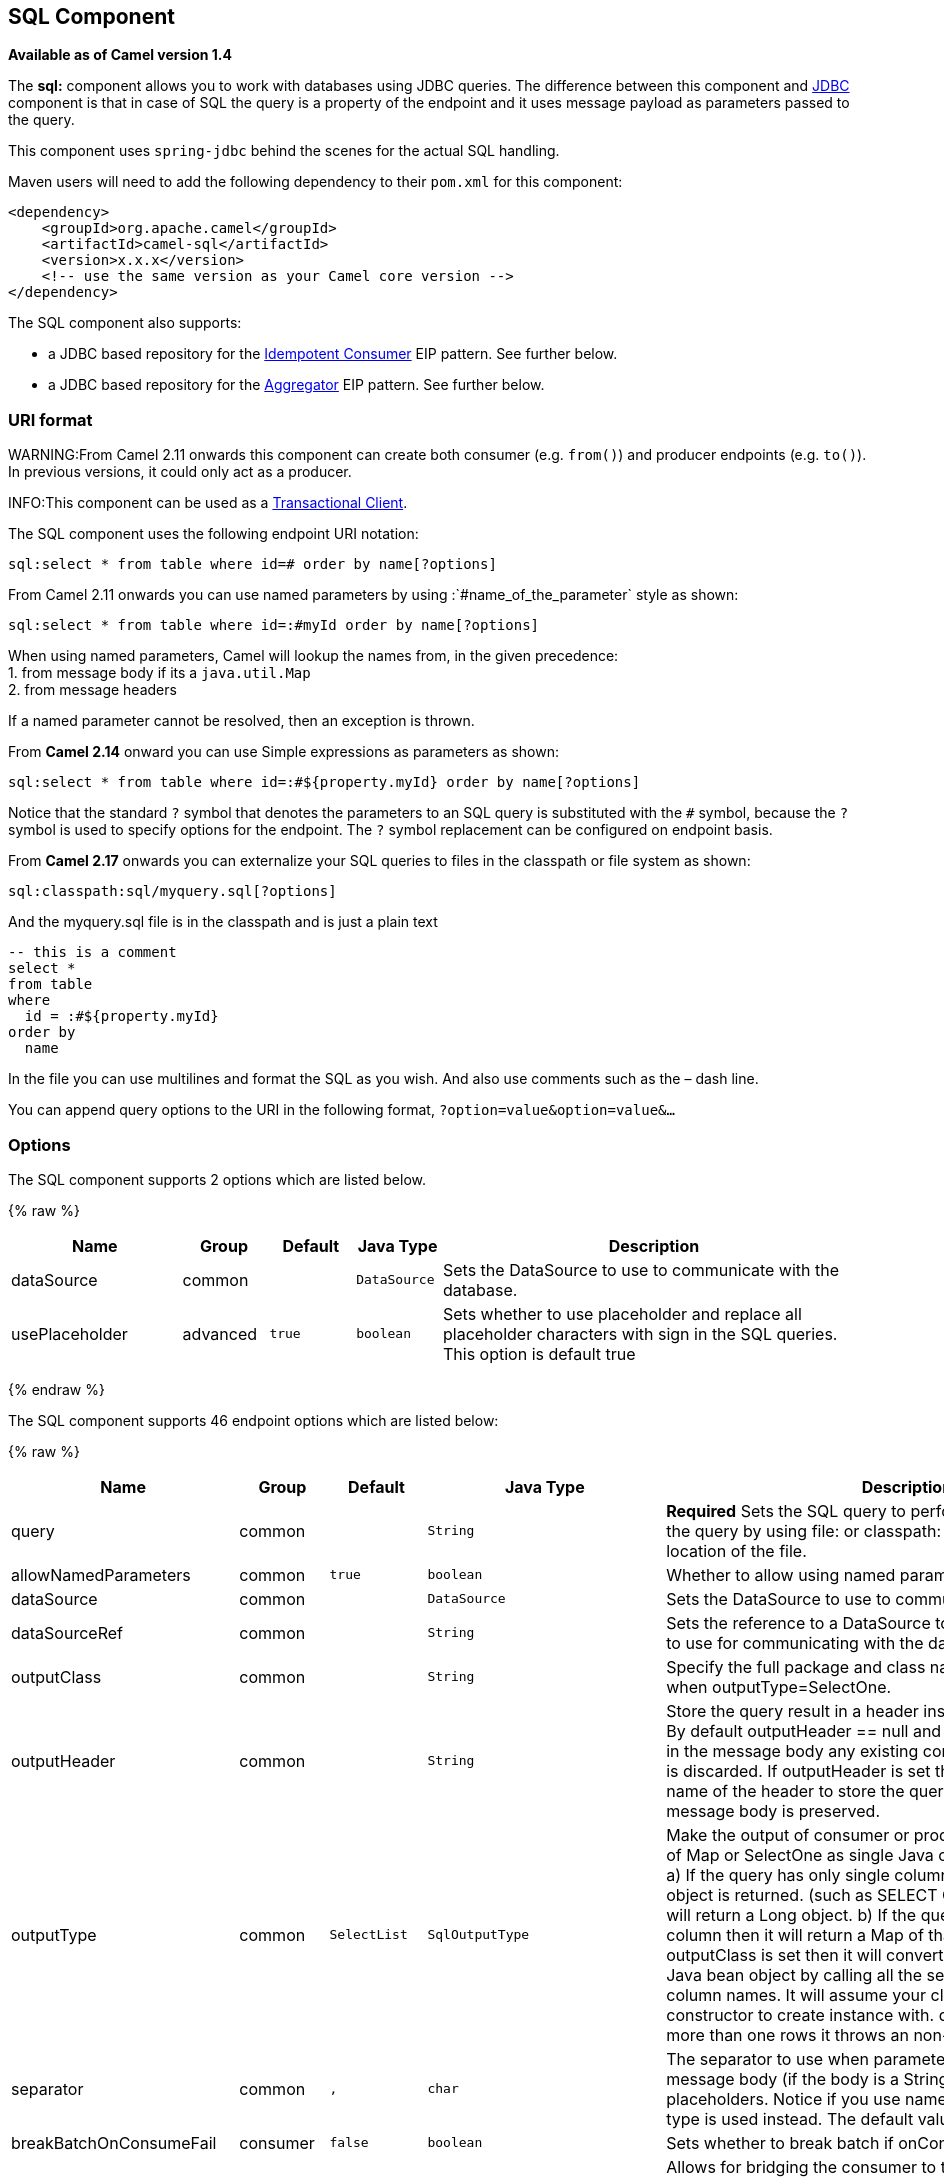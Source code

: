 ## SQL Component

*Available as of Camel version 1.4*

The *sql:* component allows you to work with databases using JDBC
queries. The difference between this component and link:jdbc.html[JDBC]
component is that in case of SQL the query is a property of the endpoint
and it uses message payload as parameters passed to the query.

This component uses `spring-jdbc` behind the scenes for the actual SQL
handling.

Maven users will need to add the following dependency to their `pom.xml`
for this component:

[source,xml]
------------------------------------------------------------
<dependency>
    <groupId>org.apache.camel</groupId>
    <artifactId>camel-sql</artifactId>
    <version>x.x.x</version>
    <!-- use the same version as your Camel core version -->
</dependency>
------------------------------------------------------------

The SQL component also supports:

* a JDBC based repository for the
link:idempotent-consumer.html[Idempotent Consumer] EIP pattern. See
further below.
* a JDBC based repository for the link:aggregator2.html[Aggregator] EIP
pattern. See further below.

### URI format

WARNING:From Camel 2.11 onwards this component can create both consumer (e.g.
`from()`) and producer endpoints (e.g. `to()`).
In previous versions, it could only act as a producer.

INFO:This component can be used as a
http://camel.apache.org/transactional-client.html[Transactional Client].

The SQL component uses the following endpoint URI notation:

[source,java]
----------------------------------------------------------
sql:select * from table where id=# order by name[?options]
----------------------------------------------------------

From Camel 2.11 onwards you can use named parameters by using
:`#name_of_the_parameter` style as shown:

[source,java]
---------------------------------------------------------------
sql:select * from table where id=:#myId order by name[?options]
---------------------------------------------------------------

When using named parameters, Camel will lookup the names from, in the
given precedence: +
 1. from message body if its a `java.util.Map` +
 2. from message headers

If a named parameter cannot be resolved, then an exception is thrown.

From *Camel 2.14* onward you can use Simple expressions as parameters as
shown:

[source,java]
---------------------------------------------------------------------------
sql:select * from table where id=:#${property.myId} order by name[?options]
---------------------------------------------------------------------------

Notice that the standard `?` symbol that denotes the parameters to an
SQL query is substituted with the `#` symbol, because the `?` symbol is
used to specify options for the endpoint. The `?` symbol replacement can
be configured on endpoint basis.

From *Camel 2.17* onwards you can externalize your SQL queries to files
in the classpath or file system as shown:

[source,java]
---------------------------------------
sql:classpath:sql/myquery.sql[?options]
---------------------------------------

And the myquery.sql file is in the classpath and is just a plain text

[source,java]
-------------------------
-- this is a comment
select *
from table
where
  id = :#${property.myId}
order by
  name
-------------------------

In the file you can use multilines and format the SQL as you wish. And
also use comments such as the – dash line.

You can append query options to the URI in the following format,
`?option=value&option=value&...`

### Options



// component options: START
The SQL component supports 2 options which are listed below.



{% raw %}
[width="100%",cols="2,1,1m,1m,5",options="header"]
|=======================================================================
| Name | Group | Default | Java Type | Description
| dataSource | common |  | DataSource | Sets the DataSource to use to communicate with the database.
| usePlaceholder | advanced | true | boolean | Sets whether to use placeholder and replace all placeholder characters with sign in the SQL queries. This option is default true
|=======================================================================
{% endraw %}
// component options: END




// endpoint options: START
The SQL component supports 46 endpoint options which are listed below:

{% raw %}
[width="100%",cols="2,1,1m,1m,5",options="header"]
|=======================================================================
| Name | Group | Default | Java Type | Description
| query | common |  | String | *Required* Sets the SQL query to perform. You can externalize the query by using file: or classpath: as prefix and specify the location of the file.
| allowNamedParameters | common | true | boolean | Whether to allow using named parameters in the queries.
| dataSource | common |  | DataSource | Sets the DataSource to use to communicate with the database.
| dataSourceRef | common |  | String | Sets the reference to a DataSource to lookup from the registry to use for communicating with the database.
| outputClass | common |  | String | Specify the full package and class name to use as conversion when outputType=SelectOne.
| outputHeader | common |  | String | Store the query result in a header instead of the message body. By default outputHeader == null and the query result is stored in the message body any existing content in the message body is discarded. If outputHeader is set the value is used as the name of the header to store the query result and the original message body is preserved.
| outputType | common | SelectList | SqlOutputType | Make the output of consumer or producer to SelectList as List of Map or SelectOne as single Java object in the following way: a) If the query has only single column then that JDBC Column object is returned. (such as SELECT COUNT( ) FROM PROJECT will return a Long object. b) If the query has more than one column then it will return a Map of that result. c) If the outputClass is set then it will convert the query result into an Java bean object by calling all the setters that match the column names. It will assume your class has a default constructor to create instance with. d) If the query resulted in more than one rows it throws an non-unique result exception.
| separator | common | , | char | The separator to use when parameter values is taken from message body (if the body is a String type) to be inserted at placeholders. Notice if you use named parameters then a Map type is used instead. The default value is comma.
| breakBatchOnConsumeFail | consumer | false | boolean | Sets whether to break batch if onConsume failed.
| bridgeErrorHandler | consumer | false | boolean | Allows for bridging the consumer to the Camel routing Error Handler which mean any exceptions occurred while the consumer is trying to pickup incoming messages or the likes will now be processed as a message and handled by the routing Error Handler. By default the consumer will use the org.apache.camel.spi.ExceptionHandler to deal with exceptions that will be logged at WARN or ERROR level and ignored.
| expectedUpdateCount | consumer | -1 | int | Sets an expected update count to validate when using onConsume.
| maxMessagesPerPoll | consumer |  | int | Sets the maximum number of messages to poll
| onConsume | consumer |  | String | After processing each row then this query can be executed if the Exchange was processed successfully for example to mark the row as processed. The query can have parameter.
| onConsumeBatchComplete | consumer |  | String | After processing the entire batch this query can be executed to bulk update rows etc. The query cannot have parameters.
| onConsumeFailed | consumer |  | String | After processing each row then this query can be executed if the Exchange failed for example to mark the row as failed. The query can have parameter.
| routeEmptyResultSet | consumer | false | boolean | Sets whether empty resultset should be allowed to be sent to the next hop. Defaults to false. So the empty resultset will be filtered out.
| sendEmptyMessageWhenIdle | consumer | false | boolean | If the polling consumer did not poll any files you can enable this option to send an empty message (no body) instead.
| transacted | consumer | false | boolean | Enables or disables transaction. If enabled then if processing an exchange failed then the consumer break out processing any further exchanges to cause a rollback eager
| useIterator | consumer | true | boolean | Sets how resultset should be delivered to route. Indicates delivery as either a list or individual object. defaults to true.
| exceptionHandler | consumer (advanced) |  | ExceptionHandler | To let the consumer use a custom ExceptionHandler. Notice if the option bridgeErrorHandler is enabled then this options is not in use. By default the consumer will deal with exceptions that will be logged at WARN or ERROR level and ignored.
| exchangePattern | consumer (advanced) |  | ExchangePattern | Sets the exchange pattern when the consumer creates an exchange.
| pollStrategy | consumer (advanced) |  | PollingConsumerPollStrategy | A pluggable org.apache.camel.PollingConsumerPollingStrategy allowing you to provide your custom implementation to control error handling usually occurred during the poll operation before an Exchange have been created and being routed in Camel.
| processingStrategy | consumer (advanced) |  | SqlProcessingStrategy | Allows to plugin to use a custom org.apache.camel.component.sql.SqlProcessingStrategy to execute queries when the consumer has processed the rows/batch.
| batch | producer | false | boolean | Enables or disables batch mode
| noop | producer | false | boolean | If set will ignore the results of the SQL query and use the existing IN message as the OUT message for the continuation of processing
| useMessageBodyForSql | producer | false | boolean | Whether to use the message body as the SQL and then headers for parameters. If this option is enabled then the SQL in the uri is not used.
| alwaysPopulateStatement | producer (advanced) | false | boolean | If enabled then the populateStatement method from org.apache.camel.component.sql.SqlPrepareStatementStrategy is always invoked also if there is no expected parameters to be prepared. When this is false then the populateStatement is only invoked if there is 1 or more expected parameters to be set; for example this avoids reading the message body/headers for SQL queries with no parameters.
| parametersCount | producer (advanced) |  | int | If set greater than zero then Camel will use this count value of parameters to replace instead of querying via JDBC metadata API. This is useful if the JDBC vendor could not return correct parameters count then user may override instead.
| placeholder | advanced | # | String | Specifies a character that will be replaced to in SQL query. Notice that it is simple String.replaceAll() operation and no SQL parsing is involved (quoted strings will also change).
| prepareStatementStrategy | advanced |  | SqlPrepareStatementStrategy | Allows to plugin to use a custom org.apache.camel.component.sql.SqlPrepareStatementStrategy to control preparation of the query and prepared statement.
| synchronous | advanced | false | boolean | Sets whether synchronous processing should be strictly used or Camel is allowed to use asynchronous processing (if supported).
| templateOptions | advanced |  | Map | Configures the Spring JdbcTemplate with the key/values from the Map
| usePlaceholder | advanced | true | boolean | Sets whether to use placeholder and replace all placeholder characters with sign in the SQL queries. This option is default true
| backoffErrorThreshold | scheduler |  | int | The number of subsequent error polls (failed due some error) that should happen before the backoffMultipler should kick-in.
| backoffIdleThreshold | scheduler |  | int | The number of subsequent idle polls that should happen before the backoffMultipler should kick-in.
| backoffMultiplier | scheduler |  | int | To let the scheduled polling consumer backoff if there has been a number of subsequent idles/errors in a row. The multiplier is then the number of polls that will be skipped before the next actual attempt is happening again. When this option is in use then backoffIdleThreshold and/or backoffErrorThreshold must also be configured.
| delay | scheduler | 500 | long | Milliseconds before the next poll. You can also specify time values using units such as 60s (60 seconds) 5m30s (5 minutes and 30 seconds) and 1h (1 hour).
| greedy | scheduler | false | boolean | If greedy is enabled then the ScheduledPollConsumer will run immediately again if the previous run polled 1 or more messages.
| initialDelay | scheduler | 1000 | long | Milliseconds before the first poll starts. You can also specify time values using units such as 60s (60 seconds) 5m30s (5 minutes and 30 seconds) and 1h (1 hour).
| runLoggingLevel | scheduler | TRACE | LoggingLevel | The consumer logs a start/complete log line when it polls. This option allows you to configure the logging level for that.
| scheduledExecutorService | scheduler |  | ScheduledExecutorService | Allows for configuring a custom/shared thread pool to use for the consumer. By default each consumer has its own single threaded thread pool.
| scheduler | scheduler | none | ScheduledPollConsumerScheduler | To use a cron scheduler from either camel-spring or camel-quartz2 component
| schedulerProperties | scheduler |  | Map | To configure additional properties when using a custom scheduler or any of the Quartz2 Spring based scheduler.
| startScheduler | scheduler | true | boolean | Whether the scheduler should be auto started.
| timeUnit | scheduler | MILLISECONDS | TimeUnit | Time unit for initialDelay and delay options.
| useFixedDelay | scheduler | true | boolean | Controls if fixed delay or fixed rate is used. See ScheduledExecutorService in JDK for details.
|=======================================================================
{% endraw %}
// endpoint options: END


### Treatment of the message body

The SQL component tries to convert the message body to an object of
`java.util.Iterator` type and then uses this iterator to fill the query
parameters (where each query parameter is represented by a `#` symbol
(or configured placeholder) in the endpoint URI). If the message body is
not an array or collection, the conversion results in an iterator that
iterates over only one object, which is the body itself.

For example, if the message body is an instance of `java.util.List`, the
first item in the list is substituted into the first occurrence of `#`
in the SQL query, the second item in the list is substituted into the
second occurrence of `#`, and so on.

If `batch` is set to `true`, then the interpretation of the inbound
message body changes slightly – instead of an iterator of parameters,
the component expects an iterator that contains the parameter iterators;
the size of the outer iterator determines the batch size.

From Camel 2.16 onwards you can use the option useMessageBodyForSql that
allows to use the message body as the SQL statement, and then the SQL
parameters must be provided in a header with the
key SqlConstants.SQL_PARAMETERS. This allows the SQL component to work
more dynamic as the SQL query is from the message body.

### Result of the query

For `select` operations, the result is an instance of
`List<Map<String, Object>>` type, as returned by the
http://static.springframework.org/spring/docs/2.5.x/api/org/springframework/jdbc/core/JdbcTemplate.html#queryForList(java.lang.String,%20java.lang.Object%91%93)[JdbcTemplate.queryForList()]
method. For `update` operations, the result is the number of updated
rows, returned as an `Integer`.

By default, the result is placed in the message body.  If the
outputHeader parameter is set, the result is placed in the header.  This
is an alternative to using a full message enrichment pattern to add
headers, it provides a concise syntax for querying a sequence or some
other small value into a header.  It is convenient to use outputHeader
and outputType together:

[source,java]
-------------------------------------------------------------------------------------------
from("jms:order.inbox")
    .to("sql:select order_seq.nextval from dual?outputHeader=OrderId&outputType=SelectOne")
    .to("jms:order.booking");
-------------------------------------------------------------------------------------------

### Using StreamList

From*Camel 2.18* onwards the producer supports outputType=StreamList
that uses an iterator to stream the output of the query. This allows to
process the data in a streaming fashion which for example can be used by
the link:splitter.html[Splitter] EIP to process each row one at a time,
and load data from the database as needed.

[source,java]
-----------------------------------------------------------------------------------------------------------------------------------
from("direct:withSplitModel")
        .to("sql:select * from projects order by id?outputType=StreamList&outputClass=org.apache.camel.component.sql.ProjectModel")
        .to("log:stream")
        .split(body()).streaming()
            .to("log:row")
            .to("mock:result")
        .end();
-----------------------------------------------------------------------------------------------------------------------------------

 

### Header values

When performing `update` operations, the SQL Component stores the update
count in the following message headers:

[width="100%",cols="10%,90%",options="header",]
|=======================================================================
|Header |Description

|`CamelSqlUpdateCount` |The number of rows updated for `update` operations, returned as an
`Integer` object. This header is not provided when using
outputType=StreamList.

|`CamelSqlRowCount` |The number of rows returned for `select` operations, returned as an
`Integer` object. This header is not provided when using
outputType=StreamList.

|`CamelSqlQuery` |*Camel 2.8:* Query to execute. This query takes precedence over the
query specified in the endpoint URI. Note that query parameters in the
header _are_ represented by a `?` instead of a `#` symbol
|=======================================================================

When performing `insert` operations, the SQL Component stores the rows
with the generated keys and number of these rown in the following
message headers (*Available as of Camel 2.12.4, 2.13.1*):

[width="100%",cols="10%,90%",options="header",]
|=======================================================================
|Header |Description

|CamelSqlGeneratedKeysRowCount |The number of rows in the header that contains generated keys.

|CamelSqlGeneratedKeyRows |Rows that contains the generated keys (a list of maps of keys).
|=======================================================================

### Generated keys

*Available as of Camel 2.12.4, 2.13.1 and 2.14 *

If you insert data using SQL INSERT, then the RDBMS may support auto
generated keys. You can instruct the SQL producer to return the
generated keys in headers. +
 To do that set the header `CamelSqlRetrieveGeneratedKeys=true`. Then
the generated keys will be provided as headers with the keys listed in
the table above.

You can see more details in this
https://git-wip-us.apache.org/repos/asf?p=camel.git;a=blob_plain;f=components/camel-sql/src/test/java/org/apache/camel/component/sql/SqlGeneratedKeysTest.java;hb=3962b23f94bb4bc23011b931add08c3f6833c82e[unit
test].

### Configuration

You can now set a reference to a `DataSource` in the URI directly:

[source,java]
----------------------------------------------------------------
sql:select * from table where id=# order by name?dataSource=myDS
----------------------------------------------------------------

### Sample

In the sample below we execute a query and retrieve the result as a
`List` of rows, where each row is a `Map<String, Object` and the key is
the column name.

First, we set up a table to use for our sample. As this is based on an
unit test, we do it in java:

The SQL script `createAndPopulateDatabase.sql` we execute looks like as
described below:

Then we configure our route and our `sql` component. Notice that we use
a `direct` endpoint in front of the `sql` endpoint. This allows us to
send an exchange to the `direct` endpoint with the URI, `direct:simple`,
which is much easier for the client to use than the long `sql:` URI.
Note that the `DataSource` is looked up up in the registry, so we can
use standard Spring XML to configure our `DataSource`.

And then we fire the message into the `direct` endpoint that will route
it to our `sql` component that queries the database.

We could configure the `DataSource` in Spring XML as follows:

[source,xml]
-----------------------------------------------------------
 <jee:jndi-lookup id="myDS" jndi-name="jdbc/myDataSource"/>
-----------------------------------------------------------

#### Using named parameters

*Available as of Camel 2.11*

In the given route below, we want to get all the projects from the
projects table. Notice the SQL query has 2 named parameters, :#lic and
:#min. +
 Camel will then lookup for these parameters from the message body or
message headers. Notice in the example above we set two headers with
constant value +
 for the named parameters:

[source,java]
---------------------------------------------------------------------------------------
   from("direct:projects")
     .setHeader("lic", constant("ASF"))
     .setHeader("min", constant(123))
     .to("sql:select * from projects where license = :#lic and id > :#min order by id")
---------------------------------------------------------------------------------------

Though if the message body is a `java.util.Map` then the named
parameters will be taken from the body.

[source,java]
---------------------------------------------------------------------------------------
   from("direct:projects")
     .to("sql:select * from projects where license = :#lic and id > :#min order by id")
---------------------------------------------------------------------------------------

#### Using expression parameters

*Available as of Camel 2.14*

In the given route below, we want to get all the project from the
database. It uses the body of the exchange for defining the license and
uses the value of a property as the second parameter.

[source,java]
----------------------------------------------------------------------------------------------------
from("direct:projects")
  .setBody(constant("ASF"))
  .setProperty("min", constant(123))
  .to("sql:select * from projects where license = :#${body} and id > :#${property.min} order by id")
----------------------------------------------------------------------------------------------------

#### Using IN queries with dynamic values

*Available as of Camel 2.17*

From Camel 2.17 onwards the SQL producer allows to use SQL queries with
IN statements where the IN values is dynamic computed. For example from
the message body or a header etc.

To use IN you need to:

* prefix the parameter name with `in:`
* add `( )` around the parameter

An example explains this better. The following query is used:

[source,java]
-----------------------------
-- this is a comment
select *
from projects
where project in (:#in:names)
order by id
-----------------------------

In the following route:

[source,java]
-------------------------------------------------
from("direct:query")
    .to("sql:classpath:sql/selectProjectsIn.sql")
    .to("log:query")
    .to("mock:query");
-------------------------------------------------

Then the IN query can use a header with the key names with the dynamic
values such as:

[source,java]
--------------------------------------------------------------------------------------------------
// use an array
template.requestBodyAndHeader("direct:query", "Hi there!", "names", new String[]{"Camel", "AMQ"});


// use a list
List<String> names = new ArrayList<String>();
names.add("Camel");
names.add("AMQ");

template.requestBodyAndHeader("direct:query", "Hi there!", "names", names);


// use a string separated values with comma
template.requestBodyAndHeader("direct:query", "Hi there!", "names", "Camel,AMQ");
--------------------------------------------------------------------------------------------------

The query can also be specified in the endpoint instead of being
externalized (notice that externalizing makes maintaining the SQL
queries easier)

[source,java]
-------------------------------------------------------------------------------
from("direct:query")
    .to("sql:select * from projects where project in (:#in:names) order by id")
    .to("log:query")
    .to("mock:query");
-------------------------------------------------------------------------------

 

### Using the JDBC based idempotent repository

*Available as of Camel 2.7*: In this section we will use the JDBC based
idempotent repository.


TIP:*Abstract class*
From Camel 2.9 onwards there is an abstract class
`org.apache.camel.processor.idempotent.jdbc.AbstractJdbcMessageIdRepository`
you can extend to build custom JDBC idempotent repository.

 

First we have to create the database table which will be used by the
idempotent repository. For *Camel 2.7*, we use the following schema:

[source,sql]
-------------------------------------------------------------------------------
CREATE TABLE CAMEL_MESSAGEPROCESSED ( processorName VARCHAR(255),
messageId VARCHAR(100) )
-------------------------------------------------------------------------------
 

In *Camel 2.8*, we added the createdAt column:

[source,sql]
-------------------------------------------------------------------------------
CREATE TABLE CAMEL_MESSAGEPROCESSED ( processorName VARCHAR(255),
messageId VARCHAR(100), createdAt TIMESTAMP )
-------------------------------------------------------------------------------

WARNING:The SQL Server *TIMESTAMP* type is a fixed-length binary-string type. It
does not map to any of the JDBC time types: *DATE*, *TIME*, or
*TIMESTAMP*.

Customize the JdbcMessageIdRepository

Starting with *Camel 2.9.1* you have a few options to tune the
`org.apache.camel.processor.idempotent.jdbc.JdbcMessageIdRepository` for
your needs:

[width="100%",cols="10%,10%,80%",options="header",]
|=======================================================================
|Parameter |Default Value |Description

|createTableIfNotExists |true |Defines whether or not Camel should try to create the table if it
doesn't exist.

|tableExistsString |SELECT 1 FROM CAMEL_MESSAGEPROCESSED WHERE 1 = 0 |This query is used to figure out whether the table already exists or
not. It must throw an exception to indicate the table doesn't exist.

|createString |CREATE TABLE CAMEL_MESSAGEPROCESSED (processorName VARCHAR(255),
messageId VARCHAR(100), createdAt TIMESTAMP) |The statement which is used to create the table.

|queryString |SELECT COUNT(*) FROM CAMEL_MESSAGEPROCESSED WHERE processorName = ? AND
messageId = ? |The query which is used to figure out whether the message already exists
in the repository (the result is not equals to '0'). It takes two
parameters. This first one is the processor name (`String`) and the
second one is the message id (`String`).

|insertString |INSERT INTO CAMEL_MESSAGEPROCESSED (processorName, messageId, createdAt)
VALUES (?, ?, ?) |The statement which is used to add the entry into the table. It takes
three parameter. The first one is the processor name (`String`), the
second one is the message id (`String`) and the third one is the
timestamp (`java.sql.Timestamp`) when this entry was added to the
repository.

|deleteString |DELETE FROM CAMEL_MESSAGEPROCESSED WHERE processorName = ? AND messageId
= ? |The statement which is used to delete the entry from the database. It
takes two parameter. This first one is the processor name (`String`) and
the second one is the message id (`String`).
|=======================================================================

Using the JDBC based aggregation repository

*Available as of Camel 2.6*

INFO: *Using JdbcAggregationRepository in Camel 2.6*

In Camel 2.6, the JdbcAggregationRepository is provided in the
`camel-jdbc-aggregator` component. From Camel 2.7 onwards, the
`JdbcAggregationRepository` is provided in the `camel-sql` component.

`JdbcAggregationRepository` is an `AggregationRepository` which on the
fly persists the aggregated messages. This ensures that you will not
loose messages, as the default aggregator will use an in memory only
`AggregationRepository`. The `JdbcAggregationRepository` allows together with Camel to provide
persistent support for the link:aggregator2.html[Aggregator].

Only when an link:exchange.html[Exchange] has been successfully
processed it will be marked as complete which happens when the `confirm`
method is invoked on the `AggregationRepository`. This means if the same
link:exchange.html[Exchange] fails again it will be kept retried until
it success.

You can use option `maximumRedeliveries` to limit the maximum number of
redelivery attempts for a given recovered link:exchange.html[Exchange].
You must also set the `deadLetterUri` option so Camel knows where to
send the link:exchange.html[Exchange] when the `maximumRedeliveries` was
hit.

You can see some examples in the unit tests of camel-sql, for example
https://svn.apache.org/repos/asf/camel/trunk/components/camel-sql/src/test/java/org/apache/camel/processor/aggregate/jdbc/JdbcAggregateRecoverDeadLetterChannelTest.java[this
test].

Database

To be operational, each aggregator uses two table: the aggregation and
completed one. By convention the completed has the same name as the
aggregation one suffixed with `"_COMPLETED"`. The name must be
configured in the Spring bean with the `RepositoryName` property. In the
following example aggregation will be used.

The table structure definition of both table are identical: in both case
a String value is used as key (*id*) whereas a Blob contains the
exchange serialized in byte array. +
 However one difference should be remembered: the *id* field does not
have the same content depending on the table. +
 In the aggregation table *id* holds the correlation Id used by the
component to aggregate the messages. In the completed table, *id* holds
the id of the exchange stored in corresponding the blob field.

Here is the SQL query used to create the tables, just replace
`"aggregation"` with your aggregator repository name.

[source,sql]
-------------------------------------------------------------------------------
CREATE TABLE aggregation ( id varchar(255) NOT NULL, exchange blob NOT
NULL, constraint aggregation_pk PRIMARY KEY (id) ); CREATE TABLE
aggregation_completed ( id varchar(255) NOT NULL, exchange blob NOT
NULL, constraint aggregation_completed_pk PRIMARY KEY (id) );
-------------------------------------------------------------------------------


Storing body and headers as text

*Available as of Camel 2.11*

You can configure the `JdbcAggregationRepository` to store message body
and select(ed) headers as String in separate columns. For example to
store the body, and the following two headers `companyName` and
`accountName` use the following SQL:

[source,sql]
-------------------------------------------------------------------------------
CREATE TABLE aggregationRepo3 ( id varchar(255) NOT NULL, exchange blob
NOT NULL, body varchar(1000), companyName varchar(1000), accountName
varchar(1000), constraint aggregationRepo3_pk PRIMARY KEY (id) ); CREATE
TABLE aggregationRepo3_completed ( id varchar(255) NOT NULL, exchange
blob NOT NULL, body varchar(1000), companyName varchar(1000),
accountName varchar(1000), constraint aggregationRepo3_completed_pk
PRIMARY KEY (id) );
-------------------------------------------------------------------------------
 

And then configure the repository to enable this behavior as shown
below:

[source,xml]
-------------------------------------------------------------------------------
<bean id="repo3"
class="org.apache.camel.processor.aggregate.jdbc.JdbcAggregationRepository">
<property name="repositoryName" value="aggregationRepo3"/> <property
name="transactionManager" ref="txManager3"/> <property name="dataSource"
ref="dataSource3"/> <!-- configure to store the message body and
following headers as text in the repo --> <property
name="storeBodyAsText" value="true"/> <property
name="headersToStoreAsText"> <list> <value>companyName</value>
<value>accountName</value> </list> </property> </bean>
-------------------------------------------------------------------------------

Codec (Serialization)

Since they can contain any type of payload, Exchanges are not
serializable by design. It is converted into a byte array to be stored
in a database BLOB field. All those conversions are handled by the
`JdbcCodec` class. One detail of the code requires your attention: the
`ClassLoadingAwareObjectInputStream`.

The `ClassLoadingAwareObjectInputStream` has been reused from the
http://activemq.apache.org/[Apache ActiveMQ] project. It wraps an
`ObjectInputStream` and use it with the `ContextClassLoader` rather than
the `currentThread` one. The benefit is to be able to load classes
exposed by other bundles. This allows the exchange body and headers to
have custom types object references.

Transaction

A Spring `PlatformTransactionManager` is required to orchestrate
transaction.

Service (Start/Stop)

The `start` method verify the connection of the database and the
presence of the required tables. If anything is wrong it will fail
during starting.

Aggregator configuration

Depending on the targeted environment, the aggregator might need some
configuration. As you already know, each aggregator should have its own
repository (with the corresponding pair of table created in the
database) and a data source. If the default lobHandler is not adapted to
your database system, it can be injected with the `lobHandler` property.

Here is the declaration for Oracle:

[source,xml]
-------------------------------------------------------------------------------
<bean id="lobHandler"
class="org.springframework.jdbc.support.lob.OracleLobHandler"> <property
name="nativeJdbcExtractor" ref="nativeJdbcExtractor"/> </bean> <bean
id="nativeJdbcExtractor"
class="org.springframework.jdbc.support.nativejdbc.CommonsDbcpNativeJdbcExtractor"/>
<bean id="repo"
class="org.apache.camel.processor.aggregate.jdbc.JdbcAggregationRepository">
<property name="transactionManager" ref="transactionManager"/> <property
name="repositoryName" value="aggregation"/> <property name="dataSource"
ref="dataSource"/> <!-- Only with Oracle, else use default --> <property
name="lobHandler" ref="lobHandler"/> </bean>
-------------------------------------------------------------------------------
 
Optimistic locking

From *Camel 2.12* onwards you can turn on `optimisticLocking` and use
this JDBC based aggregation repository in a clustered environment where
multiple Camel applications shared the same database for the aggregation
repository. If there is a race condition there JDBC driver will throw a
vendor specific exception which the `JdbcAggregationRepository` can
react upon. To know which caused exceptions from the JDBC driver is
regarded as an optimistick locking error we need a mapper to do this.
Therefore there is a
`org.apache.camel.processor.aggregate.jdbc.JdbcOptimisticLockingExceptionMapper`
allows you to implement your custom logic if needed. There is a default
implementation
`org.apache.camel.processor.aggregate.jdbc.DefaultJdbcOptimisticLockingExceptionMapper`
which works as follows:

The following check is done:

If the caused exception is an `SQLException` then the SQLState is
checked if starts with 23.

If the caused exception is a `DataIntegrityViolationException`

If the caused exception class name has "ConstraintViolation" in its
name.

optional checking for FQN class name matches if any class names has been
configured

You can in addition add FQN classnames, and if any of the caused
exception (or any nested) equals any of the FQN class names, then its an
optimistick locking error.

Here is an example, where we define 2 extra FQN class names from the
JDBC vendor.

[source,xml]
-------------------------------------------------------------------------------
<bean id="repo"
class="org.apache.camel.processor.aggregate.jdbc.JdbcAggregationRepository">
<property name="transactionManager" ref="transactionManager"/> <property
name="repositoryName" value="aggregation"/> <property name="dataSource"
ref="dataSource"/> <property name"jdbcOptimisticLockingExceptionMapper"
ref="myExceptionMapper"/> </bean> <!-- use the default mapper with extra
FQN class names from our JDBC driver --> <bean id="myExceptionMapper"
class="org.apache.camel.processor.aggregate.jdbc.DefaultJdbcOptimisticLockingExceptionMapper">
<property name="classNames"> <util:set>
<value>com.foo.sql.MyViolationExceptoion</value>
<value>com.foo.sql.MyOtherViolationExceptoion</value> </util:set>
</property> </bean>
-------------------------------------------------------------------------------
 

### See Also

* link:configuring-camel.html[Configuring Camel]
* link:component.html[Component]
* link:endpoint.html[Endpoint]
* link:getting-started.html[Getting Started]

link:sql-stored-procedure.html[SQL Stored Procedure]

link:jdbc.html[JDBC]